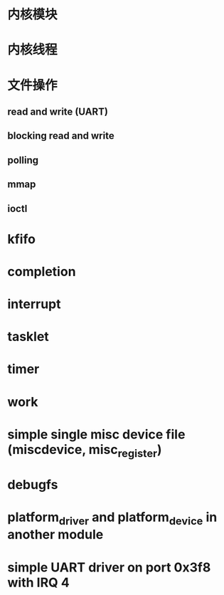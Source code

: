 #+STARTUP: overview
#+STARTUP: hidestars
#+OPTIONS:    H:3 num:nil toc:t \n:nil ::t |:t ^:t -:t f:t *:t tex:t d:(HIDE) tags:not-in-toc
#+HTML_HEAD: <link rel="stylesheet" title="Standard" href="css/worg.css" type="text/css" />

* 内核模块
* 内核线程
* 文件操作
** read and write (UART)
** blocking read and write
** polling
** mmap
** ioctl
* kfifo
* completion
* interrupt
* tasklet
* timer
* work
* simple single misc device file (miscdevice, misc_register)
* debugfs
* platform_driver and platform_device in another module
* simple UART driver on port 0x3f8 with IRQ 4
